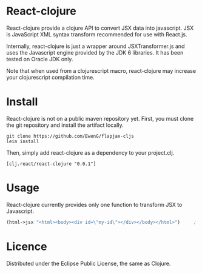 * React-clojure 
React-clojure provide a clojure API to convert JSX data into javascript. 
JSX is JavaScript XML syntax transform recommended for use with React.js.

Internally, react-clojure is just a wrapper around JSXTransformer.js and uses the Javascript engine provided by the JDK 6 libraries.
It has been tested on Oracle JDK only.

Note that when used from a clojurescript macro, react-clojure may increase your clojurescript compilation time.

* Install

React-clojure is not on a public maven repository yet.
First, you must clone the git repository and install the artifact locally.

#+BEGIN_SRC shell
git clone https://github.com/EwenG/flapjax-cljs
lein install
#+END_SRC

Then, simply add react-clojure as a dependency to your project.clj.
: [clj.react/react-clojure "0.0.1"]

* Usage

React-clojure currently provides only one function to transform JSX to Javascript.

#+BEGIN_SRC clojure
(html->jsx "<html><body><div id=\"my-id\"></div></body></html>")     ; "/** @jsx React.DOM */ React.DOM.html(null, React.DOM.body(null, React.DOM.div( {id:\"my-id\"})))"
#+END_SRC

* Licence

Distributed under the Eclipse Public License, the same as Clojure.
